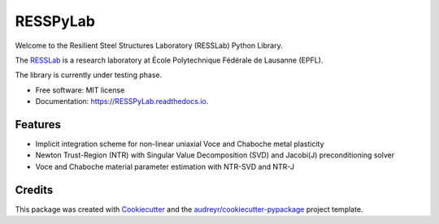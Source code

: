 =========
RESSPyLab
=========


.. image:: https://img.shields.io/pypi/v/RESSPyLab.svg
        :target: https://pypi.python.org/pypi/RESSPyLab

.. image:: https://img.shields.io/travis/AlbanoCastroSousa/RESSPyLab.svg
        :target: https://travis-ci.org/AlbanoCastroSousa/RESSPyLab

.. image:: https://readthedocs.org/projects/RESSPyLab/badge/?version=latest
        :target: https://RESSPyLab.readthedocs.io/en/latest/?badge=latest
        :alt: Documentation Status

.. image:: https://pyup.io/repos/github/AlbanoCastroSousa/RESSPyLab/shield.svg
     :target: https://pyup.io/repos/github/AlbanoCastroSousa/RESSPyLab/
     :alt: Updates


Welcome to the Resilient Steel Structures Laboratory (RESSLab) Python Library. 

The RESSLab_ is a research laboratory at École Polytechnique Fédérale de Lausanne (EPFL).

The library is currently under testing phase.

.. _RESSLab: https://resslab.epfl.ch

* Free software: MIT license
* Documentation: https://RESSPyLab.readthedocs.io.


Features
--------



* Implicit integration scheme for non-linear uniaxial Voce and Chaboche metal plasticity
* Newton Trust-Region (NTR) with Singular Value Decomposition (SVD) and Jacobi(J) preconditioning solver
* Voce and Chaboche material parameter estimation with NTR-SVD and NTR-J


Credits
---------

This package was created with Cookiecutter_ and the `audreyr/cookiecutter-pypackage`_ project template.

.. _Cookiecutter: https://github.com/audreyr/cookiecutter
.. _`audreyr/cookiecutter-pypackage`: https://github.com/audreyr/cookiecutter-pypackage

